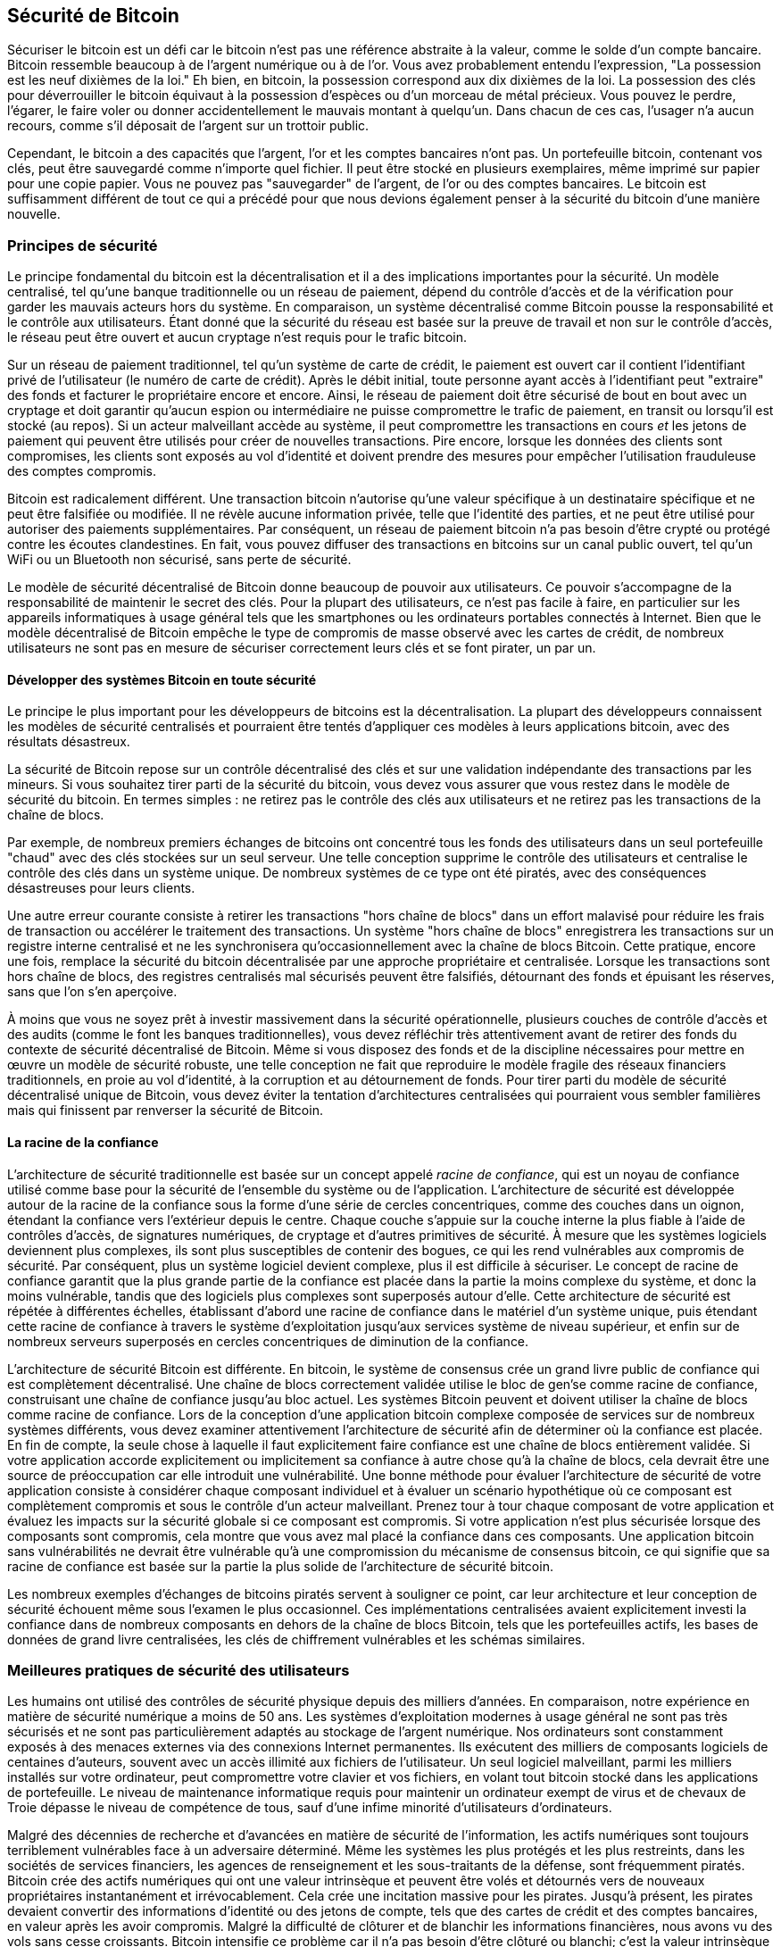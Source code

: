 [[ch11]]
== Sécurité de Bitcoin

Sécuriser le bitcoin est un défi car le bitcoin n'est pas une référence abstraite à la valeur, comme le solde d'un compte bancaire. Bitcoin ressemble beaucoup à de l'argent numérique ou à de l'or. Vous avez probablement entendu l'expression, "La possession est les neuf dixièmes de la loi." Eh bien, en bitcoin, la possession correspond aux dix dixièmes de la loi. La possession des clés pour déverrouiller le bitcoin équivaut à la possession d'espèces ou d'un morceau de métal précieux. Vous pouvez le perdre, l'égarer, le faire voler ou donner accidentellement le mauvais montant à quelqu'un. Dans chacun de ces cas, l'usager n'a aucun recours, comme s'il déposait de l'argent sur un trottoir public.

Cependant, le bitcoin a des capacités que l'argent, l'or et les comptes bancaires n'ont pas. Un portefeuille bitcoin, contenant vos clés, peut être sauvegardé comme n'importe quel fichier. Il peut être stocké en plusieurs exemplaires, même imprimé sur papier pour une copie papier. Vous ne pouvez pas "sauvegarder" de l'argent, de l'or ou des comptes bancaires. Le bitcoin est suffisamment différent de tout ce qui a précédé pour que nous devions également penser à la sécurité du bitcoin d'une manière nouvelle.

=== Principes de sécurité

((("sécurité", "principes de sécurité", id="Sprinc11")))((("systèmes décentralisés", "sécurité de")))Le principe fondamental du bitcoin est la décentralisation et il a des implications importantes pour la sécurité. Un modèle centralisé, tel qu'une banque traditionnelle ou un réseau de paiement, dépend du contrôle d'accès et de la vérification pour garder les mauvais acteurs hors du système. En comparaison, un système décentralisé comme Bitcoin pousse la responsabilité et le contrôle aux utilisateurs. Étant donné que la sécurité du réseau est basée sur la preuve de travail et non sur le contrôle d'accès, le réseau peut être ouvert et aucun cryptage n'est requis pour le trafic bitcoin.

Sur un réseau de paiement traditionnel, tel qu'un système de carte de crédit, le paiement est ouvert car il contient l'identifiant privé de l'utilisateur (le numéro de carte de crédit). Après le débit initial, toute personne ayant accès à l'identifiant peut "extraire" des fonds et facturer le propriétaire encore et encore. Ainsi, le réseau de paiement doit être sécurisé de bout en bout avec un cryptage et doit garantir qu'aucun espion ou intermédiaire ne puisse compromettre le trafic de paiement, en transit ou lorsqu'il est stocké (au repos). Si un acteur malveillant accède au système, il peut compromettre les transactions en cours _et_ les jetons de paiement qui peuvent être utilisés pour créer de nouvelles transactions. Pire encore, lorsque les données des clients sont compromises, les clients sont exposés au vol d'identité et doivent prendre des mesures pour empêcher l'utilisation frauduleuse des comptes compromis.

Bitcoin est radicalement différent. Une transaction bitcoin n'autorise qu'une valeur spécifique à un destinataire spécifique et ne peut être falsifiée ou modifiée. Il ne révèle aucune information privée, telle que l'identité des parties, et ne peut être utilisé pour autoriser des paiements supplémentaires. Par conséquent, un réseau de paiement bitcoin n'a pas besoin d'être crypté ou protégé contre les écoutes clandestines. En fait, vous pouvez diffuser des transactions en bitcoins sur un canal public ouvert, tel qu'un WiFi ou un Bluetooth non sécurisé, sans perte de sécurité.

Le modèle de sécurité décentralisé de Bitcoin donne beaucoup de pouvoir aux utilisateurs. Ce pouvoir s'accompagne de la responsabilité de maintenir le secret des clés. Pour la plupart des utilisateurs, ce n'est pas facile à faire, en particulier sur les appareils informatiques à usage général tels que les smartphones ou les ordinateurs portables connectés à Internet. Bien que le modèle décentralisé de Bitcoin empêche le type de compromis de masse observé avec les cartes de crédit, de nombreux utilisateurs ne sont pas en mesure de sécuriser correctement leurs clés et se font pirater, un par un.


==== Développer des systèmes Bitcoin en toute sécurité

((("systèmes décentralisés", "bitcoin en tant que")))Le principe le plus important pour les développeurs de bitcoins est la décentralisation. La plupart des développeurs connaissent les modèles de sécurité centralisés et pourraient être tentés d'appliquer ces modèles à leurs applications bitcoin, avec des résultats désastreux.

La sécurité de Bitcoin repose sur un contrôle décentralisé des clés et sur une validation indépendante des transactions par les mineurs. Si vous souhaitez tirer parti de la sécurité du bitcoin, vous devez vous assurer que vous restez dans le modèle de sécurité du bitcoin. En termes simples : ne retirez pas le contrôle des clés aux utilisateurs et ne retirez pas les transactions de la chaîne de blocs.

Par exemple, de nombreux premiers échanges de bitcoins ont concentré tous les fonds des utilisateurs dans un seul portefeuille "chaud" avec des clés stockées sur un seul serveur. Une telle conception supprime le contrôle des utilisateurs et centralise le contrôle des clés dans un système unique. De nombreux systèmes de ce type ont été piratés, avec des conséquences désastreuses pour leurs clients.

((("transactions", "hors chaîne de blocs")))((("transactions hors chaîne de blocs")))Une autre erreur courante consiste à retirer les transactions "hors chaîne de blocs" dans un effort malavisé pour réduire les frais de transaction ou accélérer le traitement des transactions. Un système "hors chaîne de blocs" enregistrera les transactions sur un registre interne centralisé et ne les synchronisera qu'occasionnellement avec la chaîne de blocs Bitcoin. Cette pratique, encore une fois, remplace la sécurité du bitcoin décentralisée par une approche propriétaire et centralisée. Lorsque les transactions sont hors chaîne de blocs, des registres centralisés mal sécurisés peuvent être falsifiés, détournant des fonds et épuisant les réserves, sans que l'on s'en aperçoive.

À moins que vous ne soyez prêt à investir massivement dans la sécurité opérationnelle, plusieurs couches de contrôle d'accès et des audits (comme le font les banques traditionnelles), vous devez réfléchir très attentivement avant de retirer des fonds du contexte de sécurité décentralisé de Bitcoin. Même si vous disposez des fonds et de la discipline nécessaires pour mettre en œuvre un modèle de sécurité robuste, une telle conception ne fait que reproduire le modèle fragile des réseaux financiers traditionnels, en proie au vol d'identité, à la corruption et au détournement de fonds. Pour tirer parti du modèle de sécurité décentralisé unique de Bitcoin, vous devez éviter la tentation d'architectures centralisées qui pourraient vous sembler familières mais qui finissent par renverser la sécurité de Bitcoin.

==== La racine de la confiance

((("concept racine de confiance")))L'architecture de sécurité traditionnelle est basée sur un concept appelé _racine de confiance_, qui est un noyau de confiance utilisé comme base pour la sécurité de l'ensemble du système ou de l'application. L'architecture de sécurité est développée autour de la racine de la confiance sous la forme d'une série de cercles concentriques, comme des couches dans un oignon, étendant la confiance vers l'extérieur depuis le centre. Chaque couche s'appuie sur la couche interne la plus fiable à l'aide de contrôles d'accès, de signatures numériques, de cryptage et d'autres primitives de sécurité. À mesure que les systèmes logiciels deviennent plus complexes, ils sont plus susceptibles de contenir des bogues, ce qui les rend vulnérables aux compromis de sécurité. Par conséquent, plus un système logiciel devient complexe, plus il est difficile à sécuriser. Le concept de racine de confiance garantit que la plus grande partie de la confiance est placée dans la partie la moins complexe du système, et donc la moins vulnérable, tandis que des logiciels plus complexes sont superposés autour d'elle. Cette architecture de sécurité est répétée à différentes échelles, établissant d'abord une racine de confiance dans le matériel d'un système unique, puis étendant cette racine de confiance à travers le système d'exploitation jusqu'aux services système de niveau supérieur, et enfin sur de nombreux serveurs superposés en cercles concentriques de diminution de la confiance.

((("exploitation minière et consensus", "sécurité et consensus")))L'architecture de sécurité Bitcoin est différente. En bitcoin, le système de consensus crée un grand livre public de confiance qui est complètement décentralisé. Une chaîne de blocs correctement validée utilise le bloc de gen'se comme racine de confiance, construisant une chaîne de confiance jusqu'au bloc actuel. Les systèmes Bitcoin peuvent et doivent utiliser la chaîne de blocs comme racine de confiance. Lors de la conception d'une application bitcoin complexe composée de services sur de nombreux systèmes différents, vous devez examiner attentivement l'architecture de sécurité afin de déterminer où la confiance est placée. En fin de compte, la seule chose à laquelle il faut explicitement faire confiance est une chaîne de blocs entièrement validée. Si votre application accorde explicitement ou implicitement sa confiance à autre chose qu'à la chaîne de blocs, cela devrait être une source de préoccupation car elle introduit une vulnérabilité. Une bonne méthode pour évaluer l'architecture de sécurité de votre application consiste à considérer chaque composant individuel et à évaluer un scénario hypothétique où ce composant est complètement compromis et sous le contrôle d'un acteur malveillant. Prenez tour à tour chaque composant de votre application et évaluez les impacts sur la sécurité globale si ce composant est compromis. Si votre application n'est plus sécurisée lorsque des composants sont compromis, cela montre que vous avez mal placé la confiance dans ces composants. Une application bitcoin sans vulnérabilités ne devrait être vulnérable qu'à une compromission du mécanisme de consensus bitcoin, ce qui signifie que sa racine de confiance est basée sur la partie la plus solide de l'architecture de sécurité bitcoin.

Les nombreux exemples d'échanges de bitcoins piratés servent à souligner ce point, car leur architecture et leur conception de sécurité échouent même sous l'examen le plus occasionnel. Ces implémentations centralisées avaient explicitement investi la confiance dans de nombreux composants en dehors de la chaîne de blocs Bitcoin, tels que les portefeuilles actifs, les bases de données de grand livre centralisées, les clés de chiffrement vulnérables et les schémas similaires.((("", startref="Spinc11")))


=== Meilleures pratiques de sécurité des utilisateurs

((("sécurité", "meilleurs pratiques d'utilisations sécuritaires", id="Suser11")))((("cas d'utilisation", "meilleurs pratiques d'utilisations sécuritaires", id="UCsecurity11")))Les humains ont utilisé des contrôles de sécurité physique depuis des milliers d'années. En comparaison, notre expérience en matière de sécurité numérique a moins de 50 ans. Les systèmes d'exploitation modernes à usage général ne sont pas très sécurisés et ne sont pas particulièrement adaptés au stockage de l'argent numérique. Nos ordinateurs sont constamment exposés à des menaces externes via des connexions Internet permanentes. Ils exécutent des milliers de composants logiciels de centaines d'auteurs, souvent avec un accès illimité aux fichiers de l'utilisateur. Un seul logiciel malveillant, parmi les milliers installés sur votre ordinateur, peut compromettre votre clavier et vos fichiers, en volant tout bitcoin stocké dans les applications de portefeuille. Le niveau de maintenance informatique requis pour maintenir un ordinateur exempt de virus et de chevaux de Troie dépasse le niveau de compétence de tous, sauf d'une infime minorité d'utilisateurs d'ordinateurs.

Malgré des décennies de recherche et d'avancées en matière de sécurité de l'information, les actifs numériques sont toujours terriblement vulnérables face à un adversaire déterminé. Même les systèmes les plus protégés et les plus restreints, dans les sociétés de services financiers, les agences de renseignement et les sous-traitants de la défense, sont fréquemment piratés. Bitcoin crée des actifs numériques qui ont une valeur intrinsèque et peuvent être volés et détournés vers de nouveaux propriétaires instantanément et irrévocablement. Cela crée une incitation massive pour les pirates. Jusqu'à présent, les pirates devaient convertir des informations d'identité ou des jetons de compte, tels que des cartes de crédit et des comptes bancaires, en valeur après les avoir compromis. Malgré la difficulté de clôturer et de blanchir les informations financières, nous avons vu des vols sans cesse croissants. Bitcoin intensifie ce problème car il n'a pas besoin d'être clôturé ou blanchi; c'est la valeur intrinsèque d'un actif numérique.

Heureusement, le bitcoin crée également les incitations à améliorer la sécurité informatique. Alors qu'auparavant le risque de compromission informatique était vague et indirect, le bitcoin rend ces risques clairs et évidents. La détention de bitcoins sur un ordinateur sert à concentrer l'esprit de l'utilisateur sur la nécessité d'améliorer la sécurité informatique. En conséquence directe de la prolifération et de l'adoption accrue du bitcoin et d'autres monnaies numériques, nous avons assisté à une escalade des techniques de piratage et des solutions de sécurité. En termes simples, les pirates ont désormais une cible très juteuse et les utilisateurs ont une incitation claire à se défendre.

Au cours des trois dernières années, en conséquence directe de l'adoption du bitcoin, nous avons assisté à d'énormes innovations dans le domaine de la sécurité de l'information sous la forme de cryptage matériel, de stockage de clés et de portefeuilles matériels, de technologie multisignature et de séquestre numérique. Dans les sections suivantes, nous examinerons diverses meilleures pratiques pour la sécurité pratique des utilisateurs.

==== Stockage physique des bitcoins

((("stockage", "stockage physique de bitcoins")))((("portefeuilles papier")))((("portefeuilles", "types de", "portefeuilles papier")))((("portefeuilles papier ", see="également les portefeuilles")))Parce que la plupart des utilisateurs sont beaucoup plus à l'aise avec la sécurité physique qu'avec la sécurité des informations, une méthode très efficace pour protéger les bitcoins consiste à les convertir sous forme physique. Les clés Bitcoin ne sont rien de plus que de longs chiffres. Cela signifie qu'ils peuvent être stockés sous une forme physique, telle qu'imprimés sur du papier ou gravés sur une pièce de métal. La sécurisation des clés devient alors aussi simple que la sécurisation physique de la copie imprimée des clés bitcoin. Un ensemble de clés bitcoin imprimées sur papier s'appelle un "portefeuille papier" et de nombreux outils gratuits peuvent être utilisés pour les créer. Personnellement, je conserve la grande majorité de mes bitcoins (99 % ou plus) stockés sur des portefeuilles en papier, cryptés avec BIP-38, avec plusieurs copies enfermées dans des coffres-forts. ((("stockage à froid")))((("stockage", "stockage à froid"))) Garder le bitcoin hors ligne est appelé _stockage à froid_ (_cold storage_) et c'est l'une des techniques de sécurité les plus efficaces. Un système de stockage à froid est un système dans lequel les clés sont générées sur un système hors ligne (jamais connecté à Internet) et stockées hors ligne, soit sur papier, soit sur un support numérique, comme une clé USB.

==== Portefeuilles matériels

((("portefeuilles", "types de", "portefeuilles matériels")))((("portefeuilles matériels")))À long terme, la sécurité des bitcoins prendra de plus en plus la forme de portefeuilles matériels inviolables. Contrairement à un smartphone ou à un ordinateur de bureau, un portefeuille matériel bitcoin n'a qu'un seul objectif: conserver les bitcoins en toute sécurité. Sans logiciel à usage général à compromettre et avec des interfaces limitées, les portefeuilles matériels peuvent offrir un niveau de sécurité presque infaillible aux utilisateurs non experts. Je m'attends à voir les portefeuilles matériels devenir la méthode prédominante de stockage de bitcoins. Pour un exemple d'un tel portefeuille matériel, voir le https://trezor.io/[Trezor].

==== Équilibrer les risques

((("risque, équilibre et diversification", seealso="sécurité")))Bien que la plupart des utilisateurs soient à juste titre préoccupés par le vol de bitcoins, le risque est encore plus grand. Les fichiers de données se perdent tout le temps. S'ils contiennent du bitcoin, la perte est beaucoup plus douloureuse. Dans le but de sécuriser leurs portefeuilles bitcoin, les utilisateurs doivent faire très attention à ne pas aller trop loin et finir par perdre le bitcoin. En juillet 2011, un projet bien connu de sensibilisation et d'éducation au bitcoin a perdu près de 7 000 bitcoins. Dans leur effort pour prévenir le vol, les propriétaires avaient mis en place une série complexe de sauvegardes cryptées. En fin de compte, ils ont accidentellement perdu les clés de cryptage, rendant les sauvegardes sans valeur et perdant une fortune. Comme cacher de l'argent en l'enterrant dans le désert, si vous sécurisez trop bien votre bitcoin, vous ne pourrez peut-être plus le retrouver.

==== Risque de diversification

Porteriez-vous toute votre valeur nette en espèces dans votre portefeuille ? La plupart des gens considéreraient cela comme imprudent, mais les utilisateurs de bitcoins conservent souvent tous leurs bitcoins dans un seul portefeuille. Au lieu de cela, les utilisateurs devraient répartir le risque entre plusieurs portefeuilles bitcoin diversifiés. Les utilisateurs prudents ne conserveront qu'une petite fraction, peut-être moins de 5%, de leur bitcoin dans un portefeuille en ligne ou mobile comme "monnaie de poche". Le reste doit être réparti entre quelques mécanismes de stockage différents, tels qu'un portefeuille de bureau et hors ligne (stockage à froid).

==== Multisig et gouvernance

((("adresses multisig")))((("adresses", "adresses multisig")))Chaque fois qu'une entreprise ou un particulier stocke de grandes quantités de bitcoins, il doit envisager d'utiliser une adresse Bitcoin multisignature. Les adresses multisignatures sécurisent les fonds en exigeant un nombre minimum de signatures pour effectuer un paiement. Les clés de signature doivent être stockées dans un certain nombre d'endroits différents et sous le contrôle de différentes personnes. Dans un environnement d'entreprise, par exemple, les clés doivent être générées de manière indépendante et détenues par plusieurs dirigeants de l'entreprise, afin de garantir qu'aucune personne ne puisse compromettre les fonds. Les adresses multisignatures peuvent également offrir une redondance, où une seule personne détient plusieurs clés qui sont stockées à différents endroits.

==== Capacité de survie

((("survivabilité")))((("exécuteurs d'actifs numériques")))((("mots de passe", "survivabilité et")))((("sécurité", "mots de passe")))Une considération de sécurité importante souvent négligée est la disponibilité, en particulier dans un contexte d'incapacité ou de décès du détenteur de la clé. Les utilisateurs de Bitcoin sont invités à utiliser des mots de passe complexes et à garder leurs clés sécurisées et privées, sans les partager avec qui que ce soit. Malheureusement, cette pratique rend presque impossible pour la famille de l'utilisateur de récupérer des fonds si l'utilisateur n'est pas disponible pour les débloquer. Dans la plupart des cas, en fait, les familles des utilisateurs de bitcoins pourraient ignorer complètement l'existence des fonds en bitcoins.

Si vous avez beaucoup de bitcoins, vous devriez envisager de partager les détails d'accès avec un parent ou un avocat de confiance. Un régime de survie plus complexe peut être mis en place avec un accès multi-signatures et une planification successorale par l'intermédiaire d'un avocat spécialisé en tant qu&#39;"exécuteur d'actifs numériques".((("", startref="Suser11")))((("", startref ="UCsecurity11")))

=== Conclusion

Bitcoin est une technologie complètement nouvelle, sans précédent et complexe. Au fil du temps, nous développerons de meilleurs outils et pratiques de sécurité plus faciles à utiliser par des non-experts. Pour l&#39;instant, les utilisateurs de bitcoin peuvent utiliser de nombreux conseils discutés ici pour profiter d&#39;une expérience bitcoin sécurisée et sans problème.